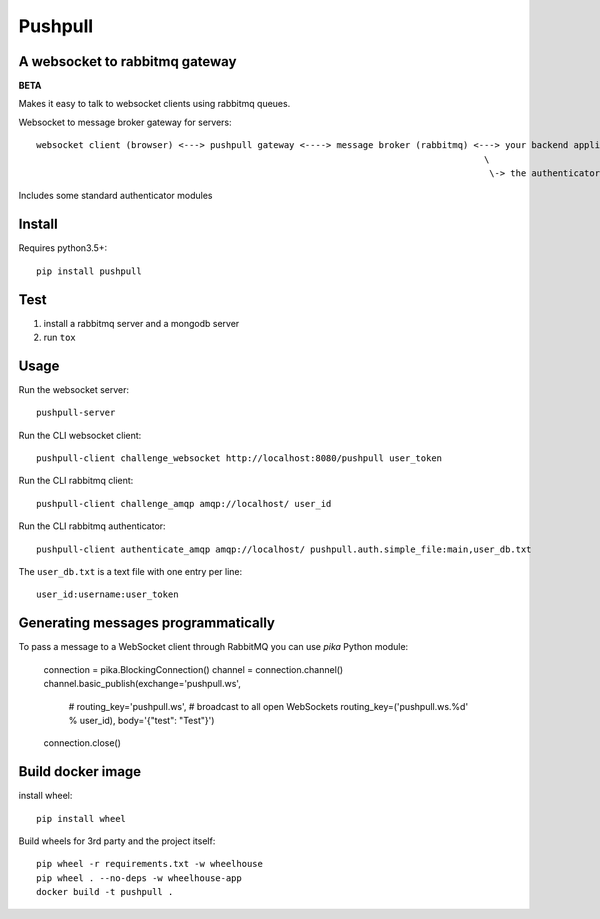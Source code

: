########
Pushpull
########
A websocket to rabbitmq gateway
###############################

.. image:: https://travis-ci.org/elastic-coders/pushpull.svg?branch=master
    :target: https://travis-ci.org/elastic-coders/pushpull

**BETA**

Makes it easy to talk to websocket clients using rabbitmq queues.

Websocket to message broker gateway for servers::

  websocket client (browser) <---> pushpull gateway <----> message broker (rabbitmq) <---> your backend application 
                                                                                       \
                                                                                        \-> the authenticator module


Includes some standard authenticator modules


Install
#######

Requires python3.5+::

    pip install pushpull


Test
####

1. install a rabbitmq server and a mongodb server
2. run ``tox``


Usage
#####

Run the websocket server::

    pushpull-server

Run the CLI websocket client::

    pushpull-client challenge_websocket http://localhost:8080/pushpull user_token

Run the CLI rabbitmq client::

    pushpull-client challenge_amqp amqp://localhost/ user_id

Run the CLI rabbitmq authenticator::

    pushpull-client authenticate_amqp amqp://localhost/ pushpull.auth.simple_file:main,user_db.txt

The ``user_db.txt`` is a text file with one entry per line::

    user_id:username:user_token


Generating messages programmatically
####################################

To pass a message to a WebSocket client through RabbitMQ you can use `pika` Python module:

        connection = pika.BlockingConnection()
        channel = connection.channel()
        channel.basic_publish(exchange='pushpull.ws',
                              # routing_key='pushpull.ws', # broadcast to all open WebSockets
                              routing_key=('pushpull.ws.%d' % user_id),
                              body='{"test": "Test"}')
        connection.close()



Build docker image
##################

install wheel::

    pip install wheel

Build wheels for 3rd party and the project itself::

  pip wheel -r requirements.txt -w wheelhouse
  pip wheel . --no-deps -w wheelhouse-app
  docker build -t pushpull .
